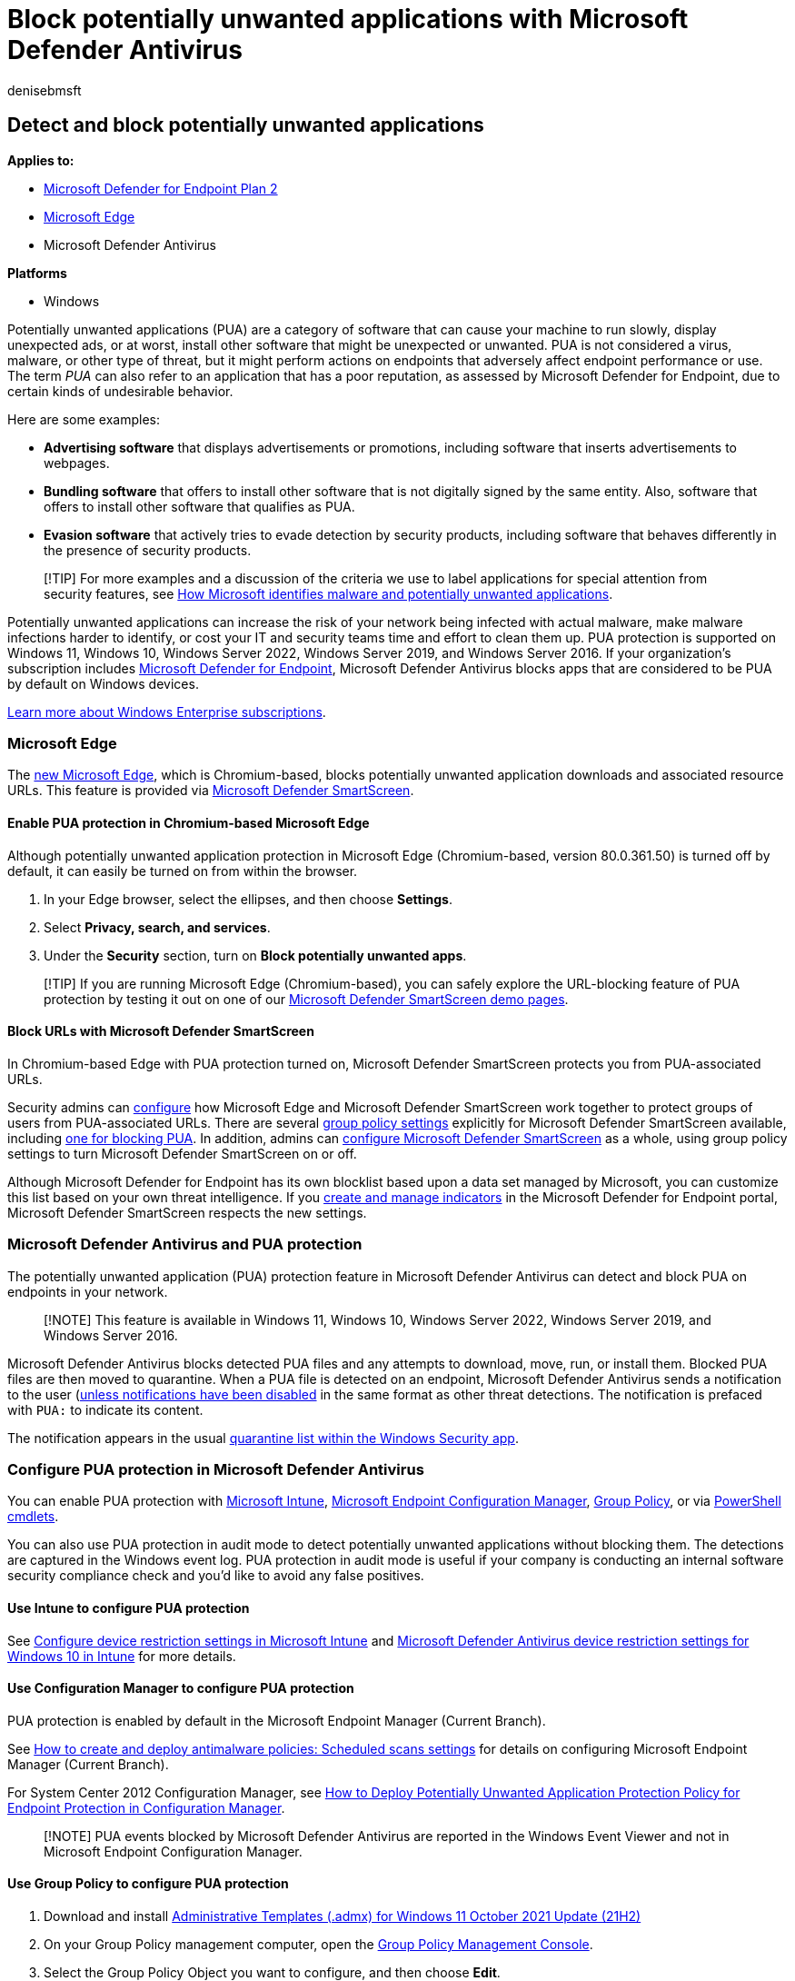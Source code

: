 = Block potentially unwanted applications with Microsoft Defender Antivirus
:audience: ITPro
:author: denisebmsft
:description: Enable the potentially unwanted application (PUA) antivirus feature to block unwanted software such as adware.
:keywords: pua, enable, unwanted software, unwanted apps, adware, browser toolbar, detect, block, Microsoft Defender Antivirus
:manager: dansimp
:ms.author: deniseb
:ms.collection: m365-security-compliance
:ms.custom: nextgen
:ms.localizationpriority: high
:ms.mktglfcycl: detect
:ms.reviewer: mimilone, julih
:ms.service: microsoft-365-security
:ms.sitesec: library
:ms.subservice: mde
:ms.topic: article
:search.appverid: met150

== Detect and block potentially unwanted applications

*Applies to:*

* https://go.microsoft.com/fwlink/p/?linkid=2154037[Microsoft Defender for Endpoint Plan 2]
* link:/microsoft-edge/deploy/microsoft-edge[Microsoft Edge]
* Microsoft Defender Antivirus

*Platforms*

* Windows

Potentially unwanted applications (PUA) are a category of software that can cause your machine to run slowly, display unexpected ads, or at worst, install other software that might be unexpected or unwanted.
PUA is not considered a virus, malware, or other type of threat, but it might perform actions on endpoints that adversely affect endpoint performance or use.
The term _PUA_ can also refer to an application that has a poor reputation, as assessed by Microsoft Defender for Endpoint, due to certain kinds of undesirable behavior.

Here are some examples:

* *Advertising software* that displays advertisements or promotions, including software that inserts advertisements to webpages.
* *Bundling software* that offers to install other software that is not digitally signed by the same entity.
Also, software that offers to install other software that qualifies as PUA.
* *Evasion software* that actively tries to evade detection by security products, including software that behaves differently in the presence of security products.

____
[!TIP] For more examples and a discussion of the criteria we use to label applications for special attention from security features, see link:/windows/security/threat-protection/intelligence/criteria[How Microsoft identifies malware and potentially unwanted applications].
____

Potentially unwanted applications can increase the risk of your network being infected with actual malware, make malware infections harder to identify, or cost your IT and security teams time and effort to clean them up.
PUA protection is supported on Windows 11, Windows 10, Windows Server 2022, Windows Server 2019, and Windows Server 2016.
If your organization's subscription includes xref:microsoft-defender-endpoint.adoc[Microsoft Defender for Endpoint], Microsoft Defender Antivirus blocks apps that are considered to be PUA by default on Windows devices.

https://www.microsoft.com/microsoft-365/windows/windows-11-enterprise[Learn more about Windows Enterprise subscriptions].

=== Microsoft Edge

The https://support.microsoft.com/microsoft-edge/get-to-know-microsoft-edge-3f4bb0ff-58de-2188-55c0-f560b7e20bea[new Microsoft Edge], which is Chromium-based, blocks potentially unwanted application downloads and associated resource URLs.
This feature is provided via link:/windows/security/threat-protection/microsoft-defender-smartscreen/microsoft-defender-smartscreen-overview[Microsoft Defender SmartScreen].

==== Enable PUA protection in Chromium-based Microsoft Edge

Although potentially unwanted application protection in Microsoft Edge (Chromium-based, version 80.0.361.50) is turned off by default, it can easily be turned on from within the browser.

. In your Edge browser, select the ellipses, and then choose *Settings*.
. Select *Privacy, search, and services*.
. Under the *Security* section, turn on *Block potentially unwanted apps*.

____
[!TIP] If you are running Microsoft Edge (Chromium-based), you can safely explore the URL-blocking feature of PUA protection by testing it out on one of our https://demo.smartscreen.msft.net/[Microsoft Defender SmartScreen demo pages].
____

==== Block URLs with Microsoft Defender SmartScreen

In Chromium-based Edge with PUA protection turned on, Microsoft Defender SmartScreen protects you from PUA-associated URLs.

Security admins can link:/DeployEdge/configure-microsoft-edge[configure] how Microsoft Edge and Microsoft Defender SmartScreen work together to protect groups of users from PUA-associated URLs.
There are several link:/DeployEdge/microsoft-edge-policies#smartscreen-settings[group policy settings] explicitly for Microsoft Defender SmartScreen available, including link:/DeployEdge/microsoft-edge-policies#smartscreenpuaenabled[one for blocking PUA].
In addition, admins can link:/microsoft-edge/deploy/available-policies?source=docs#configure-windows-defender-smartscreen[configure Microsoft Defender SmartScreen] as a whole, using group policy settings to turn Microsoft Defender SmartScreen on or off.

Although Microsoft Defender for Endpoint has its own blocklist based upon a data set managed by Microsoft, you can customize this list based on your own threat intelligence.
If you xref:manage-indicators.adoc[create and manage indicators] in the Microsoft Defender for Endpoint portal, Microsoft Defender SmartScreen respects the new settings.

=== Microsoft Defender Antivirus and PUA protection

The potentially unwanted application (PUA) protection feature in Microsoft Defender Antivirus can detect and block PUA on endpoints in your network.

____
[!NOTE] This feature is available in Windows 11, Windows 10, Windows Server 2022, Windows Server 2019, and Windows Server 2016.
____

Microsoft Defender Antivirus blocks detected PUA files and any attempts to download, move, run, or install them.
Blocked PUA files are then moved to quarantine.
When a PUA file is detected on an endpoint, Microsoft Defender Antivirus sends a notification to the user (xref:configure-notifications-microsoft-defender-antivirus.adoc[unless notifications have been disabled] in the same format as other threat detections.
The notification is prefaced with `PUA:` to indicate its content.

The notification appears in the usual xref:microsoft-defender-security-center-antivirus.adoc[quarantine list within the Windows Security app].

=== Configure PUA protection in Microsoft Defender Antivirus

You can enable PUA protection with link:/mem/intune/protect/device-protect[Microsoft Intune], link:/mem/configmgr/protect/deploy-use/endpoint-protection[Microsoft Endpoint Configuration Manager], link:/azure/active-directory-domain-services/manage-group-policy[Group Policy], or via link:/powershell/module/defender/?preserve-view=true&view=win10-ps[PowerShell cmdlets].

You can also use PUA protection in audit mode to detect potentially unwanted applications without blocking them.
The detections are captured in the Windows event log.
PUA protection in audit mode is useful if your company is conducting an internal software security compliance check and you'd like to avoid any false positives.

==== Use Intune to configure PUA protection

See link:/intune/device-restrictions-configure[Configure device restriction settings in Microsoft Intune] and link:/intune/device-restrictions-windows-10#microsoft-defender-antivirus[Microsoft Defender Antivirus device restriction settings for Windows 10 in Intune] for more details.

==== Use Configuration Manager to configure PUA protection

PUA protection is enabled by default in the Microsoft Endpoint Manager (Current Branch).

See link:/configmgr/protect/deploy-use/endpoint-antimalware-policies#real-time-protection-settings[How to create and deploy antimalware policies: Scheduled scans settings] for details on configuring Microsoft Endpoint Manager (Current Branch).

For System Center 2012 Configuration Manager, see link:/previous-versions/system-center/system-center-2012-R2/hh508770(v=technet.10)#BKMK_PUA[How to Deploy Potentially Unwanted Application Protection Policy for Endpoint Protection in Configuration Manager].

____
[!NOTE] PUA events blocked by Microsoft Defender Antivirus are reported in the Windows Event Viewer and not in Microsoft Endpoint Configuration Manager.
____

==== Use Group Policy to configure PUA protection

. Download and install https://www.microsoft.com/download/details.aspx?id=103507[Administrative Templates (.admx) for Windows 11 October 2021 Update (21H2)]
. On your Group Policy management computer, open the link:/previous-versions/windows/it-pro/windows-server-2008-R2-and-2008/cc731212(v=ws.11)[Group Policy Management Console].
. Select the Group Policy Object you want to configure, and then choose *Edit*.
. In the *Group Policy Management Editor*, go to *Computer configuration* and select *Administrative templates*.
. Expand the tree to *Windows Components* > *Microsoft Defender Antivirus*.
. Double-click *Configure detection for potentially unwanted applications*.
. Select *Enabled* to enable PUA protection.
. In *Options*, select *Block* to block potentially unwanted applications, or select *Audit Mode* to test how the setting works in your environment.
Select *OK*.
. Deploy your Group Policy object as you usually do.

==== Use PowerShell cmdlets to configure PUA protection

===== To enable PUA protection

[,powershell]
----
Set-MpPreference -PUAProtection Enabled
----

Setting the value for this cmdlet to `Enabled` turns on the feature if it has been disabled.

===== To set PUA protection to audit mode

[,powershell]
----
Set-MpPreference -PUAProtection AuditMode
----

Setting `AuditMode` detects PUAs without blocking them.

===== To disable PUA protection

We recommend keeping PUA protection turned on.
However, you can turn it off by using the following cmdlet:

[,powershell]
----
Set-MpPreference -PUAProtection Disabled
----

Setting the value for this cmdlet to `Disabled` turns off the feature if it has been enabled.

For more information, see xref:use-powershell-cmdlets-microsoft-defender-antivirus.adoc[Use PowerShell cmdlets to configure and run Microsoft Defender Antivirus] and link:/powershell/module/defender/index[Defender Antivirus cmdlets].

=== View PUA events using PowerShell

PUA events are reported in the Windows Event Viewer, but not in Microsoft Endpoint Manager or in Intune.
You can also use the `Get-MpThreat` cmdlet to view threats that Microsoft Defender Antivirus handled.
Here's an example:

[,console]
----
CategoryID       : 27
DidThreatExecute : False
IsActive         : False
Resources        : {webfile:_q:\Builds\Dalton_Download_Manager_3223905758.exe|http://d18yzm5yb8map8.cloudfront.net/
                    fo4yue@kxqdw/Dalton_Download_Manager.exe|pid:14196,ProcessStart:132378130057195714}
RollupStatus     : 33
SchemaVersion    : 1.0.0.0
SeverityID       : 1
ThreatID         : 213927
ThreatName       : PUA:Win32/InstallCore
TypeID           : 0
PSComputerName   :
----

=== Get email notifications about PUA detections

You can turn on email notifications to receive mail about PUA detections.

See xref:troubleshoot-microsoft-defender-antivirus.adoc[Troubleshoot event IDs] for details on viewing Microsoft Defender Antivirus events.
PUA events are recorded under event ID *1160*.

=== View PUA events using advanced hunting

If you're using xref:microsoft-defender-endpoint.adoc[Microsoft Defender for Endpoint], you can use an advanced hunting query to view PUA events.
Here's an example query:

[,console]
----
DeviceEvents
| where ActionType == "AntivirusDetection"
| extend x = parse_json(AdditionalFields)
| project Timestamp, DeviceName, FolderPath, FileName, SHA256, ThreatName = tostring(x.ThreatName), WasExecutingWhileDetected = tostring(x.WasExecutingWhileDetected), WasRemediated = tostring(x.WasRemediated)
| where ThreatName startswith_cs 'PUA:'
----

To learn more about advanced hunting, see xref:advanced-hunting-overview.adoc[Proactively hunt for threats with advanced hunting].

=== Exclude files from PUA protection

Sometimes a file is erroneously blocked by PUA protection, or a feature of a PUA is required to complete a task.
In these cases, a file can be added to an exclusion list.

For more information, see xref:configure-extension-file-exclusions-microsoft-defender-antivirus.adoc[Configure and validate exclusions based on file extension and folder location].

____
[!TIP] If you're looking for Antivirus related information for other platforms, see:

* xref:mac-preferences.adoc[Set preferences for Microsoft Defender for Endpoint on macOS]
* xref:microsoft-defender-endpoint-mac.adoc[Microsoft Defender for Endpoint on Mac]
* link:/mem/intune/protect/antivirus-microsoft-defender-settings-macos[macOS Antivirus policy settings for Microsoft Defender Antivirus for Intune]
* xref:linux-preferences.adoc[Set preferences for Microsoft Defender for Endpoint on Linux]
* xref:microsoft-defender-endpoint-linux.adoc[Microsoft Defender for Endpoint on Linux]
* xref:android-configure.adoc[Configure Defender for Endpoint on Android features]
* xref:ios-configure-features.adoc[Configure Microsoft Defender for Endpoint on iOS features]
____

=== See also

* xref:microsoft-defender-antivirus-in-windows-10.adoc[Next-generation protection]
* xref:configure-protection-features-microsoft-defender-antivirus.adoc[Configure behavioral, heuristic, and real-time protection]
